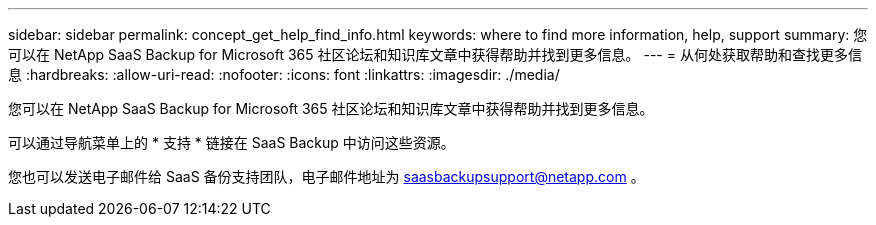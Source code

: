 ---
sidebar: sidebar 
permalink: concept_get_help_find_info.html 
keywords: where to find more information, help, support 
summary: 您可以在 NetApp SaaS Backup for Microsoft 365 社区论坛和知识库文章中获得帮助并找到更多信息。 
---
= 从何处获取帮助和查找更多信息
:hardbreaks:
:allow-uri-read: 
:nofooter: 
:icons: font
:linkattrs: 
:imagesdir: ./media/


您可以在 NetApp SaaS Backup for Microsoft 365 社区论坛和知识库文章中获得帮助并找到更多信息。

可以通过导航菜单上的 * 支持 * 链接在 SaaS Backup 中访问这些资源。

您也可以发送电子邮件给 SaaS 备份支持团队，电子邮件地址为 saasbackupsupport@netapp.com 。
